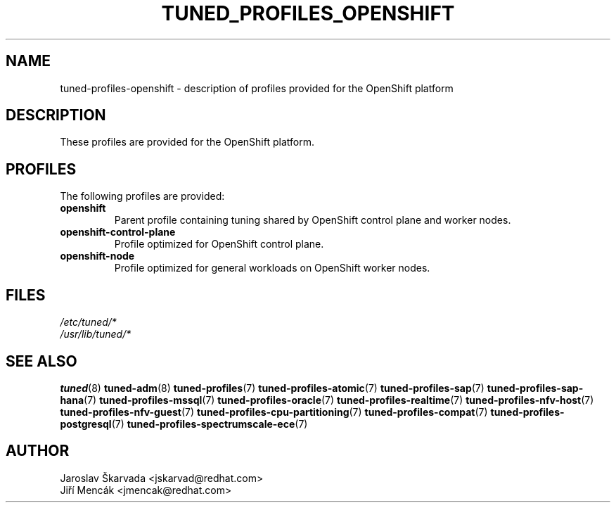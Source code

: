 .\"/* 
.\" * All rights reserved
.\" * Copyright (C) 2018-2021 Red Hat, Inc.
.\" * Authors: Jaroslav Škarvada, Jiří Mencák
.\" *
.\" * This program is free software; you can redistribute it and/or
.\" * modify it under the terms of the GNU General Public License
.\" * as published by the Free Software Foundation; either version 2
.\" * of the License, or (at your option) any later version.
.\" *
.\" * This program is distributed in the hope that it will be useful,
.\" * but WITHOUT ANY WARRANTY; without even the implied warranty of
.\" * MERCHANTABILITY or FITNESS FOR A PARTICULAR PURPOSE.  See the
.\" * GNU General Public License for more details.
.\" *
.\" * You should have received a copy of the GNU General Public License
.\" * along with this program; if not, write to the Free Software
.\" * Foundation, Inc., 51 Franklin Street, Fifth Floor, Boston, MA  02110-1301, USA.
.\" */
.\"
.TH TUNED_PROFILES_OPENSHIFT "7" "02 Aug 2021" "Fedora Power Management SIG" "TuneD"
.SH NAME
tuned\-profiles\-openshift - description of profiles provided for the OpenShift platform

.SH DESCRIPTION
These profiles are provided for the OpenShift platform.

.SH PROFILES
The following profiles are provided:

.TP
.BI "openshift"
Parent profile containing tuning shared by OpenShift control plane and worker nodes.

.TP
.BI "openshift\-control\-plane"
Profile optimized for OpenShift control plane.

.TP
.BI "openshift\-node"
Profile optimized for general workloads on OpenShift worker nodes.

.SH "FILES"
.nf
.I /etc/tuned/*
.I /usr/lib/tuned/*

.SH "SEE ALSO"
.BR tuned (8)
.BR tuned\-adm (8)
.BR tuned\-profiles (7)
.BR tuned\-profiles\-atomic (7)
.BR tuned\-profiles\-sap (7)
.BR tuned\-profiles\-sap\-hana (7)
.BR tuned\-profiles\-mssql (7)
.BR tuned\-profiles\-oracle (7)
.BR tuned\-profiles\-realtime (7)
.BR tuned\-profiles\-nfv\-host (7)
.BR tuned\-profiles\-nfv\-guest (7)
.BR tuned\-profiles\-cpu\-partitioning (7)
.BR tuned\-profiles\-compat (7)
.BR tuned\-profiles\-postgresql (7)
.BR tuned\-profiles\-spectrumscale\-ece (7)
.SH AUTHOR
.nf
Jaroslav Škarvada <jskarvad@redhat.com>
Jiří Mencák <jmencak@redhat.com>
